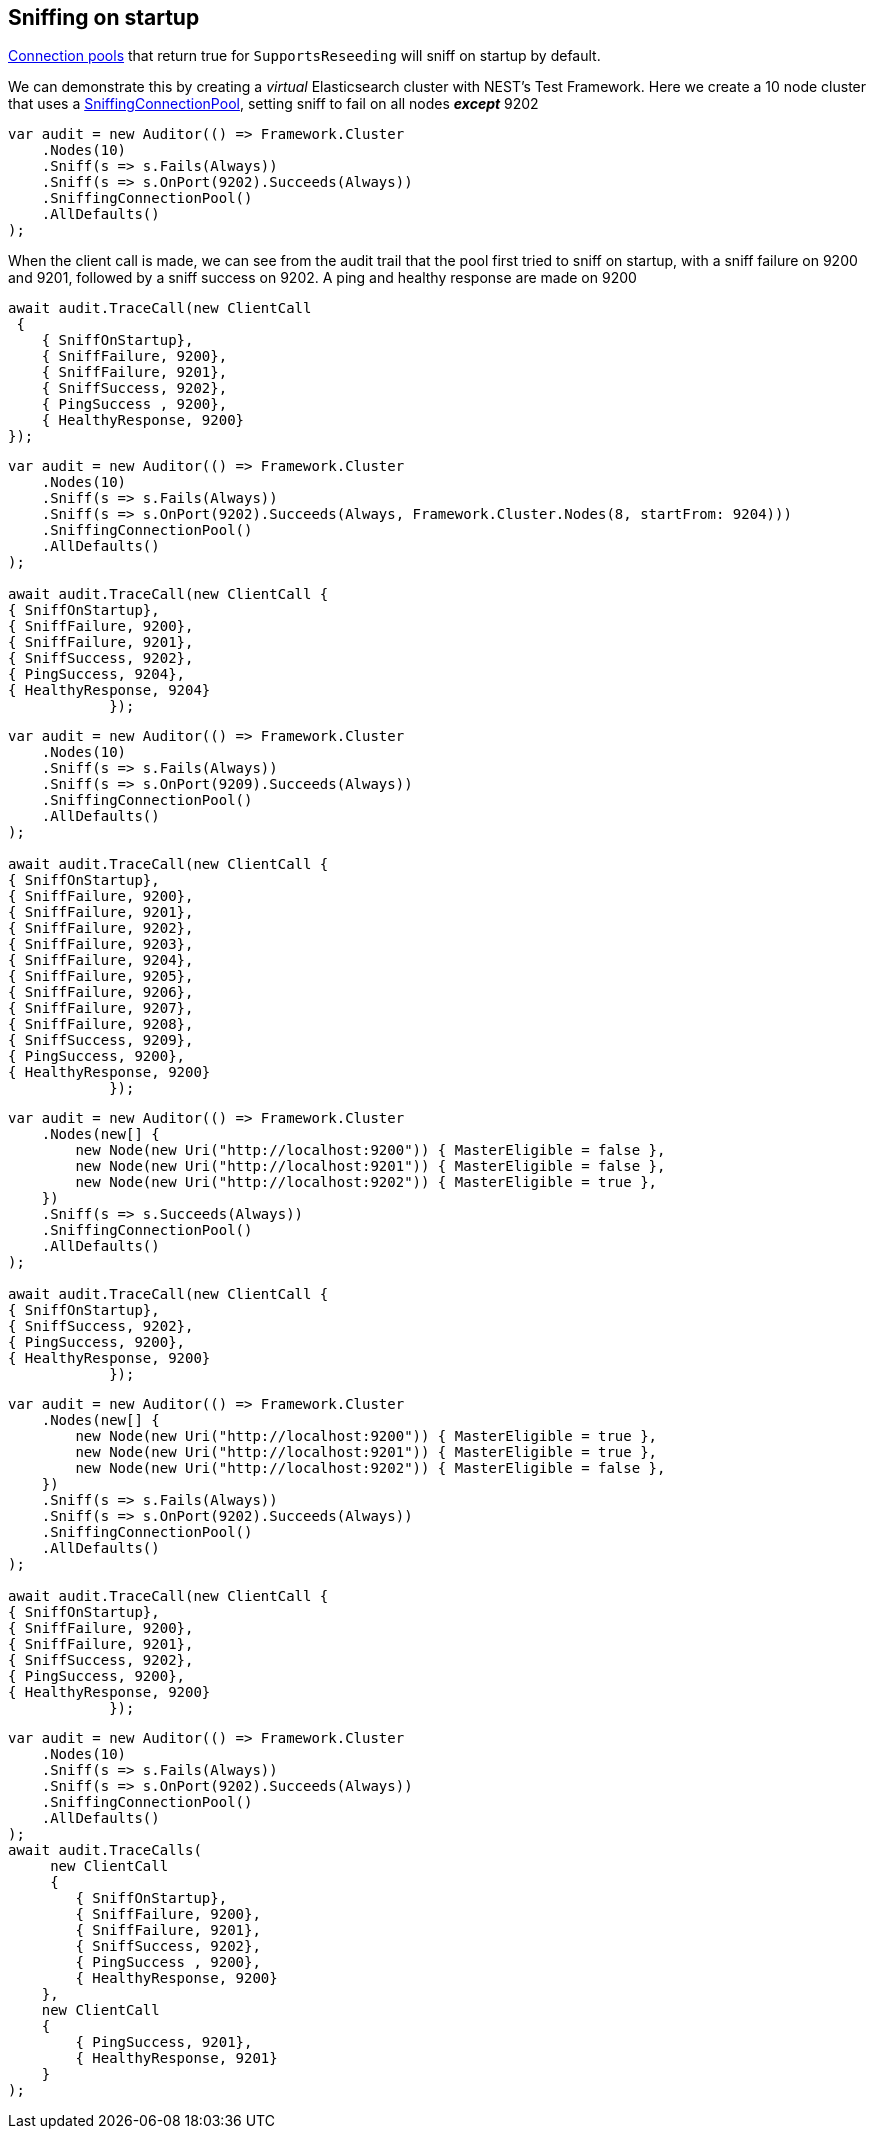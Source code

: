 :ref_current: https://www.elastic.co/guide/en/elasticsearch/reference/master

:github: https://github.com/elastic/elasticsearch-net

:nuget: https://www.nuget.org/packages

[[sniffing-on-startup]]
== Sniffing on startup

<<connection-pooling, Connection pools>> that return true for `SupportsReseeding` will sniff on startup by default.

We can demonstrate this by creating a _virtual_ Elasticsearch cluster with NEST's Test Framework. 
Here we create a 10 node cluster that uses a <<sniffing-connection-pool,SniffingConnectionPool>>, setting
sniff to fail on all nodes *_except_* 9202

[source,csharp]
----
var audit = new Auditor(() => Framework.Cluster
    .Nodes(10)
    .Sniff(s => s.Fails(Always))
    .Sniff(s => s.OnPort(9202).Succeeds(Always))
    .SniffingConnectionPool()
    .AllDefaults()
);
----

When the client call is made, we can see from the audit trail that the pool first tried to sniff on startup,
with a sniff failure on 9200 and 9201, followed by a sniff success on 9202. A ping and healthy response are made on
9200

[source,csharp]
----
await audit.TraceCall(new ClientCall
 {
    { SniffOnStartup},
    { SniffFailure, 9200},
    { SniffFailure, 9201},
    { SniffSuccess, 9202},
    { PingSuccess , 9200},
    { HealthyResponse, 9200}
});
----

[source,csharp]
----
var audit = new Auditor(() => Framework.Cluster
    .Nodes(10)
    .Sniff(s => s.Fails(Always))
    .Sniff(s => s.OnPort(9202).Succeeds(Always, Framework.Cluster.Nodes(8, startFrom: 9204)))
    .SniffingConnectionPool()
    .AllDefaults()
);

await audit.TraceCall(new ClientCall {
{ SniffOnStartup},
{ SniffFailure, 9200},
{ SniffFailure, 9201},
{ SniffSuccess, 9202},
{ PingSuccess, 9204},
{ HealthyResponse, 9204}
            });
----

[source,csharp]
----
var audit = new Auditor(() => Framework.Cluster
    .Nodes(10)
    .Sniff(s => s.Fails(Always))
    .Sniff(s => s.OnPort(9209).Succeeds(Always))
    .SniffingConnectionPool()
    .AllDefaults()
);

await audit.TraceCall(new ClientCall {
{ SniffOnStartup},
{ SniffFailure, 9200},
{ SniffFailure, 9201},
{ SniffFailure, 9202},
{ SniffFailure, 9203},
{ SniffFailure, 9204},
{ SniffFailure, 9205},
{ SniffFailure, 9206},
{ SniffFailure, 9207},
{ SniffFailure, 9208},
{ SniffSuccess, 9209},
{ PingSuccess, 9200},
{ HealthyResponse, 9200}
            });
----

[source,csharp]
----
var audit = new Auditor(() => Framework.Cluster
    .Nodes(new[] {
        new Node(new Uri("http://localhost:9200")) { MasterEligible = false },
        new Node(new Uri("http://localhost:9201")) { MasterEligible = false },
        new Node(new Uri("http://localhost:9202")) { MasterEligible = true },
    })
    .Sniff(s => s.Succeeds(Always))
    .SniffingConnectionPool()
    .AllDefaults()
);

await audit.TraceCall(new ClientCall {
{ SniffOnStartup},
{ SniffSuccess, 9202},
{ PingSuccess, 9200},
{ HealthyResponse, 9200}
            });
----

[source,csharp]
----
var audit = new Auditor(() => Framework.Cluster
    .Nodes(new[] {
        new Node(new Uri("http://localhost:9200")) { MasterEligible = true },
        new Node(new Uri("http://localhost:9201")) { MasterEligible = true },
        new Node(new Uri("http://localhost:9202")) { MasterEligible = false },
    })
    .Sniff(s => s.Fails(Always))
    .Sniff(s => s.OnPort(9202).Succeeds(Always))
    .SniffingConnectionPool()
    .AllDefaults()
);

await audit.TraceCall(new ClientCall {
{ SniffOnStartup},
{ SniffFailure, 9200},
{ SniffFailure, 9201},
{ SniffSuccess, 9202},
{ PingSuccess, 9200},
{ HealthyResponse, 9200}
            });
----

[source,csharp]
----
var audit = new Auditor(() => Framework.Cluster
    .Nodes(10)
    .Sniff(s => s.Fails(Always))
    .Sniff(s => s.OnPort(9202).Succeeds(Always))
    .SniffingConnectionPool()
    .AllDefaults()
);
await audit.TraceCalls(
     new ClientCall
     {
        { SniffOnStartup},
        { SniffFailure, 9200},
        { SniffFailure, 9201},
        { SniffSuccess, 9202},
        { PingSuccess , 9200},
        { HealthyResponse, 9200}
    },
    new ClientCall
    {
        { PingSuccess, 9201},
        { HealthyResponse, 9201}
    }
);
----

